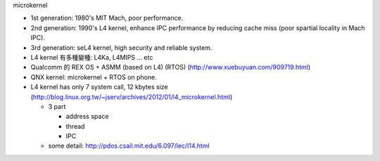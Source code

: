 microkernel

- 1st generation: 1980's MIT Mach, poor performance.
- 2nd generation: 1990's L4 kernel, enhance IPC performance by reducing cache miss (poor spartial locality in Mach IPC).
- 3rd generation: seL4 kernel, high security and reliable system.

- L4 kernel 有多種變種: L4Ka, L4MIPS ... etc
- Qualcomm 的 REX OS + ASMM (based on L4) (RTOS) (http://www.xuebuyuan.com/909719.html)
- QNX kernel: microkernel + RTOS on phone.

- L4 kernel has only 7 system call, 12 kbytes size (http://blog.linux.org.tw/~jserv/archives/2012/01/l4_microkernel.html)
  
  - 3 part

    - address space
    - thread 
    - IPC

  - some detail: http://pdos.csail.mit.edu/6.097/lec/l14.html
